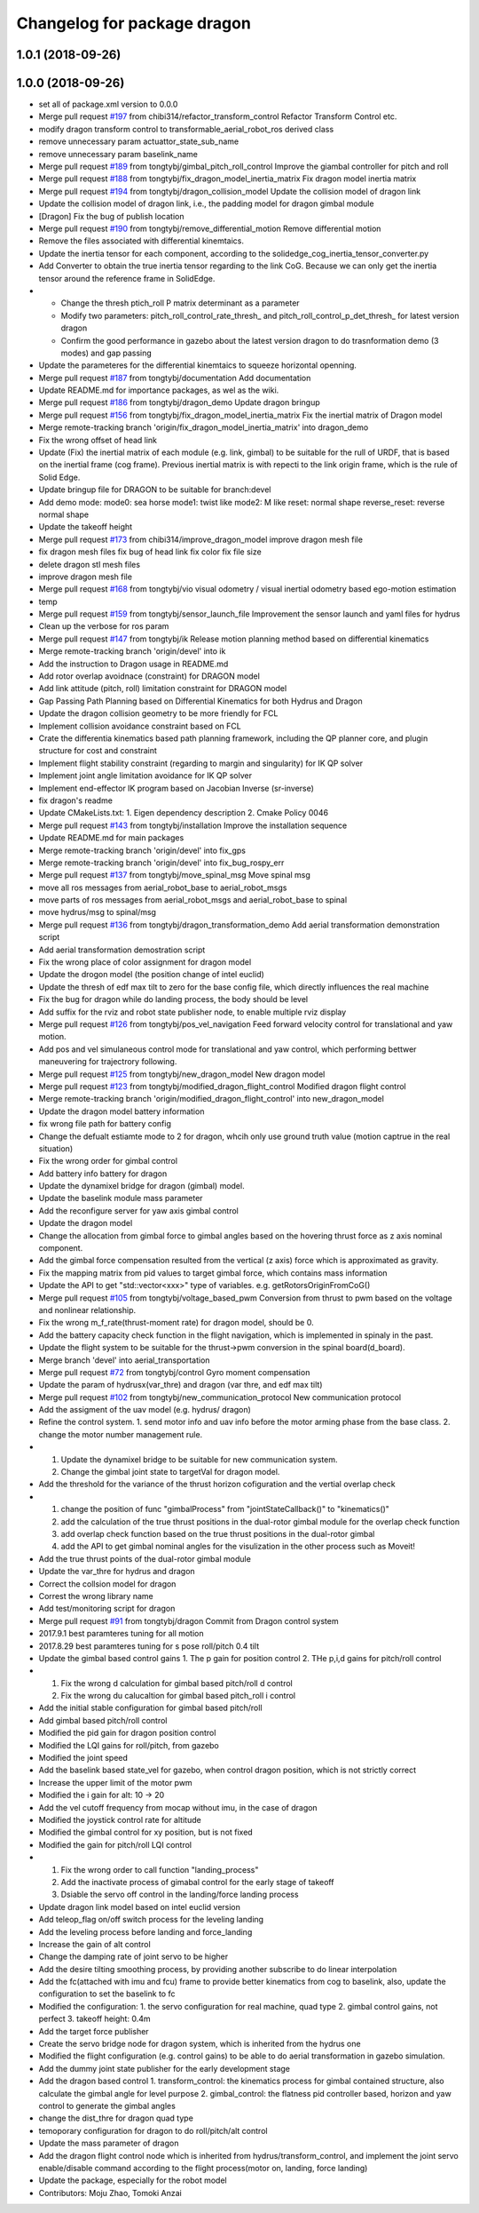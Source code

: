 ^^^^^^^^^^^^^^^^^^^^^^^^^^^^
Changelog for package dragon
^^^^^^^^^^^^^^^^^^^^^^^^^^^^

1.0.1 (2018-09-26)
------------------

1.0.0 (2018-09-26)
------------------
* set all of package.xml version to 0.0.0
* Merge pull request `#197 <https://github.com/tongtybj/aerial_robot/issues/197>`_ from chibi314/refactor_transform_control
  Refactor Transform Control etc.
* modify dragon transform control to transformable_aerial_robot_ros derived class
* remove unnecessary param actuattor_state_sub_name
* remove unnecessary param baselink_name
* Merge pull request `#189 <https://github.com/tongtybj/aerial_robot/issues/189>`_ from tongtybj/gimbal_pitch_roll_control
  Improve the giambal controller for pitch and roll
* Merge pull request `#188 <https://github.com/tongtybj/aerial_robot/issues/188>`_ from tongtybj/fix_dragon_model_inertia_matrix
  Fix dragon model inertia matrix
* Merge pull request `#194 <https://github.com/tongtybj/aerial_robot/issues/194>`_ from tongtybj/dragon_collision_model
  Update the collision model of dragon link
* Update the collision model of dragon link, i.e., the padding model for dragon gimbal module
* [Dragon] Fix the bug of publish location
* Merge pull request `#190 <https://github.com/tongtybj/aerial_robot/issues/190>`_ from tongtybj/remove_differential_motion
  Remove differential motion
* Remove the files associated with differential kinemtaics.
* Update the inertia tensor for each component, according to the solidedge_cog_inertia_tensor_converter.py
* Add Converter to obtain the true inertia tensor regarding to the link CoG.
  Because we can only get the inertia tensor around the reference frame in SolidEdge.
* - Change the thresh ptich_roll P matrix determinant as a parameter
  - Modify two parameters: pitch_roll_control_rate_thresh\_ and pitch_roll_control_p_det_thresh\_ for latest version dragon
  - Confirm the good performance in gazebo about the latest version dragon to do trasnformation demo (3 modes) and gap passing
* Update the parameteres for the differential kinemtaics to squeeze horizontal openning.
* Merge pull request `#187 <https://github.com/tongtybj/aerial_robot/issues/187>`_ from tongtybj/documentation
  Add documentation
* Update README.md for importance packages, as wel as the wiki.
* Merge pull request `#186 <https://github.com/tongtybj/aerial_robot/issues/186>`_ from tongtybj/dragon_demo
  Update dragon bringup
* Merge pull request `#156 <https://github.com/tongtybj/aerial_robot/issues/156>`_ from tongtybj/fix_dragon_model_inertia_matrix
  Fix the inertial matrix of Dragon model
* Merge remote-tracking branch 'origin/fix_dragon_model_inertia_matrix' into dragon_demo
* Fix the wrong offset of head link
* Update (Fix) the inertial matrix of each module (e.g. link, gimbal) to be suitable for the rull of URDF, that is based on the inertial frame (cog frame). Previous inertial matrix is with repecti to the link origin frame, which is the rule of Solid Edge.
* Update bringup file for DRAGON to be suitable for branch:devel
* Add demo mode:
  mode0: sea horse
  mode1: twist like
  mode2: M like
  reset: normal shape
  reverse_reset: reverse normal shape
* Update the takeoff height
* Merge pull request `#173 <https://github.com/tongtybj/aerial_robot/issues/173>`_ from chibi314/improve_dragon_model
  improve dragon mesh file
* fix dragon mesh files
  fix bug of head link
  fix color
  fix file size
* delete dragon stl mesh files
* improve dragon mesh file
* Merge pull request `#168 <https://github.com/tongtybj/aerial_robot/issues/168>`_ from tongtybj/vio
  visual odometry / visual inertial odometry based ego-motion estimation
* temp
* Merge pull request `#159 <https://github.com/tongtybj/aerial_robot/issues/159>`_ from tongtybj/sensor_launch_file
  Improvement the sensor launch and yaml files for hydrus
* Clean up the verbose for ros param
* Merge pull request `#147 <https://github.com/tongtybj/aerial_robot/issues/147>`_ from tongtybj/ik
  Release motion planning method based on differential kinematics
* Merge remote-tracking branch 'origin/devel' into ik
* Add the instruction to  Dragon usage in README.md
* Add rotor overlap avoidnace (constraint) for DRAGON model
* Add link attitude (pitch, roll) limitation constraint for DRAGON model
* Gap Passing Path Planning based on Differential Kinematics for both Hydrus and Dragon
* Update the dragon collision geometry to be more friendly for FCL
* Implement collision avoidance constraint based on FCL
* Crate the differentia kinematics based path planning framework,
  including the QP planner core, and plugin structure for cost and constraint
* Implement flight stability constraint (regarding to margin and singularity) for IK QP solver
* Implement joint angle limitation avoidance for IK QP solver
* Implement end-effector IK program based on Jacobian Inverse (sr-inverse)
* fix dragon's readme
* Update CMakeLists.txt:
  1. Eigen dependency description
  2. Cmake Policy 0046
* Merge pull request `#143 <https://github.com/tongtybj/aerial_robot/issues/143>`_ from tongtybj/installation
  Improve the installation sequence
* Update README.md for main packages
* Merge remote-tracking branch 'origin/devel' into fix_gps
* Merge remote-tracking branch 'origin/devel' into fix_bug_rospy_err
* Merge pull request `#137 <https://github.com/tongtybj/aerial_robot/issues/137>`_ from tongtybj/move_spinal_msg
  Move spinal msg
* move all ros messages from aerial_robot_base to aerial_robot_msgs
* move parts of ros messages from aerial_robot_msgs and aerial_robot_base to spinal
* move hydrus/msg to spinal/msg
* Merge pull request `#136 <https://github.com/tongtybj/aerial_robot/issues/136>`_ from tongtybj/dragon_transformation_demo
  Add aerial transformation demonstration script
* Add aerial transformation demostration script
* Fix the wrong place of color assignment for dragon model
* Update the drogon model (the position change of intel euclid)
* Update the thresh of edf max tilt to zero for the base config file, which directly influences the real machine
* Fix the bug for dragon while do landing process, the body should be level
* Add suffix for the rviz and robot state publisher node, to enable multiple rviz display
* Merge pull request `#126 <https://github.com/tongtybj/aerial_robot/issues/126>`_ from tongtybj/pos_vel_navigation
  Feed forward velocity control for translational and yaw motion.
* Add pos and vel simulaneous control mode for translational and yaw control, which performing bettwer maneuvering for trajectrory following.
* Merge pull request `#125 <https://github.com/tongtybj/aerial_robot/issues/125>`_ from tongtybj/new_dragon_model
  New dragon model
* Merge pull request `#123 <https://github.com/tongtybj/aerial_robot/issues/123>`_ from tongtybj/modified_dragon_flight_control
  Modified dragon flight control
* Merge remote-tracking branch 'origin/modified_dragon_flight_control' into new_dragon_model
* Update the dragon model battery information
* fix wrong file path for battery config
* Change the defualt estiamte mode to 2 for dragon, whcih only use ground truth value (motion captrue in the real situation)
* Fix the wrong order for gimbal control
* Add battery info battery for dragon
* Update the dynamixel bridge for dragon (gimbal) model.
* Update the baselink module mass parameter
* Add the reconfigure server for yaw axis gimbal control
* Update the dragon model
* Change the allocation from gimbal force to gimbal angles based on the hovering thrust force as z axis nominal component.
* Add the gimbal force compensation resulted from the vertical (z axis) force which is approximated as gravity.
* Fix the mapping matrix from pid values to target gimbal force, which contains mass information
* Update the API to get "std::vector<xxx>" type of variables.
  e.g. getRotorsOriginFromCoG()
* Merge pull request `#105 <https://github.com/tongtybj/aerial_robot/issues/105>`_ from tongtybj/voltage_based_pwm
  Conversion from thrust to pwm based on the voltage and nonlinear relationship.
* Fix the wrong m_f_rate(thrust-moment rate) for dragon model, should be 0.
* Add the battery capacity check function in the flight navigation, which is implemented in spinaly in the past.
* Update the flight system to be suitable for the thrust->pwm conversion in the spinal board(d_board).
* Merge branch 'devel' into aerial_transportation
* Merge pull request `#72 <https://github.com/tongtybj/aerial_robot/issues/72>`_ from tongtybj/control
  Gyro moment compensation
* Update the param of hydrusx(var_thre) and dragon (var thre, and edf max tilt)
* Merge pull request `#102 <https://github.com/tongtybj/aerial_robot/issues/102>`_ from tongtybj/new_communication_protocol
  New communication protocol
* Add the assigment of the uav model (e.g. hydrus/ dragon)
* Refine the control system.
  1. send motor info and uav info before the motor arming phase from the base class.
  2. change the motor number management rule.
* 1. Update the dynamixel bridge to be suitable for new communication system.
  2. Change the gimbal joint state to targetVal for dragon model.
* Add the threshold for the variance of the thrust horizon cofiguration and the vertial overlap check
* 1. change the position of func "gimbalProcess" from "jointStateCallback()" to "kinematics()"
  2. add the calculation of the true thrust positions in the dual-rotor gimbal module for the overlap check function
  3. add overlap check function based on the true thrust positions in the dual-rotor gimbal
  4. add the API to get gimbal nominal angles for the visulization in the other process such as Moveit!
* Add the true thrust points of the dual-rotor gimbal module
* Update the var_thre for hydrus and dragon
* Correct the collsion model for dragon
* Correst the wrong library name
* Add test/monitoring script for dragon
* Merge pull request `#91 <https://github.com/tongtybj/aerial_robot/issues/91>`_ from tongtybj/dragon
  Commit from Dragon control system
* 2017.9.1 best paramteres tuning for all motion
* 2017.8.29 best paramteres tuning for s pose roll/pitch 0.4 tilt
* Update the gimbal based control gains
  1. The p gain for position control
  2. THe p,i,d gains for pitch/roll control
* 1. Fix the wrong d calculation for gimbal based pitch/roll d control
  2. Fix the wrong du calucaltion for gimbal based pitch_roll i control
* Add the initial stable configuration for gimbal based pitch/roll
* Add gimbal based pitch/roll control
* Modified the pid gain for dragon position control
* Modified the LQI gains for roll/pitch, from gazebo
* Modified the joint speed
* Add the baselink based state_vel for gazebo, when control dragon position, which is not strictly correct
* Increase the upper limit of the motor pwm
* Modified the i gain for alt: 10 -> 20
* Add the vel cutoff frequency from mocap without imu, in the case of dragon
* Modified the joystick control rate for altitude
* Modified the gimbal control for xy position, but is not fixed
* Modified the gain for pitch/roll LQI control
* 1. Fix the wrong order to call function "landing_process"
  2. Add the inactivate process of gimabal control for the early stage of takeoff
  3. Dsiable the servo off control in the landing/force landing  process
* Update dragon link model based on intel euclid version
* Add teleop_flag on/off switch process for the leveling landing
* Add the leveling process before landing and force_landing
* Increase the gain of alt control
* Change the damping rate of joint servo to be higher
* Add the desire tilting smoothing process, by providing another subscribe to do linear interpolation
* Add the fc(attached with imu and fcu) frame to provide better kinematics from cog to baselink,
  also, update the configuration to set the baselink to fc
* Modified the configuration:
  1. the servo configuration for real machine, quad type
  2. gimbal control gains, not perfect
  3. takeoff height: 0.4m
* Add the target force publisher
* Create the servo bridge node for dragon system, which is inherited from the hydrus one
* Modified the flight configuration (e.g. control gains) to be able to do aerial transformation in gazebo simulation.
* Add the dummy joint state publisher for the early development stage
* Add the dragon based control
  1. transform_control: the kinematics process for gimbal contained structure, also calculate the gimbal angle for level purpose
  2. gimbal_control: the flatness pid controller based, horizon and yaw control to generate the gimbal angles
* change the dist_thre for dragon quad type
* temoporary configuration for dragon to do roll/pitch/alt control
* Update the mass parameter of dragon
* Add the dragon flight control node which is inherited from hydrus/transform_control,
  and implement the joint servo enable/disable command according to the flight process(motor on, landing, force landing)
* Update the package, especially for the robot model
* Contributors: Moju Zhao, Tomoki Anzai

